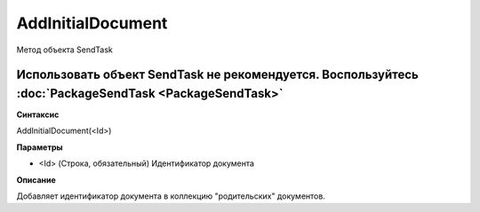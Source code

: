 ﻿AddInitialDocument
==================

Метод объекта SendTask

Использовать объект SendTask не рекомендуется. Воспользуйтесь :doc:`PackageSendTask <PackageSendTask>`
------------------------------------------------------------------------------------------------------

**Синтаксис**


AddInitialDocument(<Id>)

**Параметры**


-  <Id> (Строка, обязательный) Идентификатор документа

**Описание**


Добавляет идентификатор документа в коллекцию "родительских" документов.
